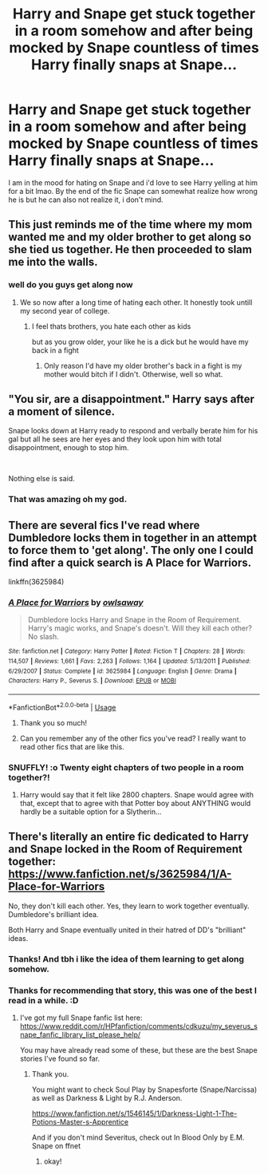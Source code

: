 #+TITLE: Harry and Snape get stuck together in a room somehow and after being mocked by Snape countless of times Harry finally snaps at Snape...

* Harry and Snape get stuck together in a room somehow and after being mocked by Snape countless of times Harry finally snaps at Snape...
:PROPERTIES:
:Author: sassypotter222
:Score: 22
:DateUnix: 1582911841.0
:DateShort: 2020-Feb-28
:FlairText: Request
:END:
I am in the mood for hating on Snape and i'd love to see Harry yelling at him for a bit lmao. By the end of the fic Snape can somewhat realize how wrong he is but he can also not realize it, i don't mind.


** This just reminds me of the time where my mom wanted me and my older brother to get along so she tied us together. He then proceeded to slam me into the walls.
:PROPERTIES:
:Author: CaptainMarv3l
:Score: 16
:DateUnix: 1582919974.0
:DateShort: 2020-Feb-28
:END:

*** well do you guys get along now
:PROPERTIES:
:Author: CommanderL3
:Score: 5
:DateUnix: 1582928798.0
:DateShort: 2020-Feb-29
:END:

**** We so now after a long time of hating each other. It honestly took untill my second year of college.
:PROPERTIES:
:Author: CaptainMarv3l
:Score: 4
:DateUnix: 1582928867.0
:DateShort: 2020-Feb-29
:END:

***** I feel thats brothers, you hate each other as kids

but as you grow older, your like he is a dick but he would have my back in a fight
:PROPERTIES:
:Author: CommanderL3
:Score: 3
:DateUnix: 1582928961.0
:DateShort: 2020-Feb-29
:END:

****** Only reason I'd have my older brother's back in a fight is my mother would bitch if I didn't. Otherwise, well so what.
:PROPERTIES:
:Author: CuriousLurkerPresent
:Score: 5
:DateUnix: 1582948318.0
:DateShort: 2020-Feb-29
:END:


** "You sir, are a disappointment." Harry says after a moment of silence.

Snape looks down at Harry ready to respond and verbally berate him for his gal but all he sees are her eyes and they look upon him with total disappointment, enough to stop him.

​

Nothing else is said.
:PROPERTIES:
:Author: NakedFury
:Score: 40
:DateUnix: 1582914064.0
:DateShort: 2020-Feb-28
:END:

*** That was amazing oh my god.
:PROPERTIES:
:Author: sassypotter222
:Score: 6
:DateUnix: 1582915525.0
:DateShort: 2020-Feb-28
:END:


** There are several fics I've read where Dumbledore locks them in together in an attempt to force them to 'get along'. The only one I could find after a quick search is A Place for Warriors.

linkffn(3625984)
:PROPERTIES:
:Author: snuffly22
:Score: 9
:DateUnix: 1582915428.0
:DateShort: 2020-Feb-28
:END:

*** [[https://www.fanfiction.net/s/3625984/1/][*/A Place for Warriors/*]] by [[https://www.fanfiction.net/u/1177325/owlsaway][/owlsaway/]]

#+begin_quote
  Dumbledore locks Harry and Snape in the Room of Requirement. Harry's magic works, and Snape's doesn't. Will they kill each other? No slash.
#+end_quote

^{/Site/:} ^{fanfiction.net} ^{*|*} ^{/Category/:} ^{Harry} ^{Potter} ^{*|*} ^{/Rated/:} ^{Fiction} ^{T} ^{*|*} ^{/Chapters/:} ^{28} ^{*|*} ^{/Words/:} ^{114,507} ^{*|*} ^{/Reviews/:} ^{1,661} ^{*|*} ^{/Favs/:} ^{2,263} ^{*|*} ^{/Follows/:} ^{1,164} ^{*|*} ^{/Updated/:} ^{5/13/2011} ^{*|*} ^{/Published/:} ^{6/29/2007} ^{*|*} ^{/Status/:} ^{Complete} ^{*|*} ^{/id/:} ^{3625984} ^{*|*} ^{/Language/:} ^{English} ^{*|*} ^{/Genre/:} ^{Drama} ^{*|*} ^{/Characters/:} ^{Harry} ^{P.,} ^{Severus} ^{S.} ^{*|*} ^{/Download/:} ^{[[http://www.ff2ebook.com/old/ffn-bot/index.php?id=3625984&source=ff&filetype=epub][EPUB]]} ^{or} ^{[[http://www.ff2ebook.com/old/ffn-bot/index.php?id=3625984&source=ff&filetype=mobi][MOBI]]}

--------------

*FanfictionBot*^{2.0.0-beta} | [[https://github.com/tusing/reddit-ffn-bot/wiki/Usage][Usage]]
:PROPERTIES:
:Author: FanfictionBot
:Score: 3
:DateUnix: 1582915442.0
:DateShort: 2020-Feb-28
:END:

**** Thank you so much!
:PROPERTIES:
:Author: sassypotter222
:Score: 2
:DateUnix: 1582917752.0
:DateShort: 2020-Feb-28
:END:


**** Can you remember any of the other fics you've read? I really want to read other fics that are like this.
:PROPERTIES:
:Author: sassypotter222
:Score: 1
:DateUnix: 1583267156.0
:DateShort: 2020-Mar-03
:END:


*** SNUFFLY! :o Twenty eight chapters of two people in a room together?!
:PROPERTIES:
:Score: 2
:DateUnix: 1582974407.0
:DateShort: 2020-Feb-29
:END:

**** Harry would say that it felt like 2800 chapters. Snape would agree with that, except that to agree with that Potter boy about ANYTHING would hardly be a suitable option for a Slytherin...
:PROPERTIES:
:Author: snuffly22
:Score: 4
:DateUnix: 1583003849.0
:DateShort: 2020-Feb-29
:END:


** There's literally an entire fic dedicated to Harry and Snape locked in the Room of Requirement together: [[https://www.fanfiction.net/s/3625984/1/A-Place-for-Warriors]]

No, they don't kill each other. Yes, they learn to work together eventually. Dumbledore's brilliant idea.

Both Harry and Snape eventually united in their hatred of DD's "brilliant" ideas.
:PROPERTIES:
:Author: crystalized17
:Score: 7
:DateUnix: 1582915278.0
:DateShort: 2020-Feb-28
:END:

*** Thanks! And tbh i like the idea of them learning to get along somehow.
:PROPERTIES:
:Author: sassypotter222
:Score: 2
:DateUnix: 1582917795.0
:DateShort: 2020-Feb-28
:END:


*** Thanks for recommending that story, this was one of the best I read in a while. :D
:PROPERTIES:
:Author: maryfamilyresearch
:Score: 2
:DateUnix: 1583922261.0
:DateShort: 2020-Mar-11
:END:

**** I've got my full Snape fanfic list here: [[https://www.reddit.com/r/HPfanfiction/comments/cdkuzu/my_severus_snape_fanfic_library_list_please_help/]]

You may have already read some of these, but these are the best Snape stories I've found so far.
:PROPERTIES:
:Author: crystalized17
:Score: 2
:DateUnix: 1583943096.0
:DateShort: 2020-Mar-11
:END:

***** Thank you.

You might want to check Soul Play by Snapesforte (Snape/Narcissa) as well as Darkness & Light by R.J. Anderson.

[[https://www.fanfiction.net/s/1546145/1/Darkness-Light-1-The-Potions-Master-s-Apprentice]]

And if you don't mind Severitus, check out In Blood Only by E.M. Snape on ffnet
:PROPERTIES:
:Author: maryfamilyresearch
:Score: 2
:DateUnix: 1583944033.0
:DateShort: 2020-Mar-11
:END:

****** okay!
:PROPERTIES:
:Author: crystalized17
:Score: 1
:DateUnix: 1583946766.0
:DateShort: 2020-Mar-11
:END:
